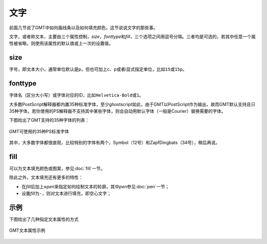 .. index:: ! fonts

文字
====

前面几节说了GMT中如何画线条以及如何填充颜色，这节说说文字的那些事。

文字，或者称文本，主要由三个属性控制，\ *size*\ ，\ *fonttype*\ 和\ *fill*\ ，三个选项之间用逗号分隔。三者均是可选的，若其中任意一个属性被省略，则使用该属性的默认值或上一次的设置值。

size
----

字号，即文本大小，通常单位默认是p，但也可加上c、p或者i显式指定单位，比如\ ``15``\ 或\ ``15p``\ 。

fonttype
--------

字体名（区分大小写）或字体对应的ID，比如\ ``Helvetica-Bold``\ 或\ ``1``\ 。

大多数PostScript解释器都内置35种标准字体，至少ghostscript如此，由于GMT以PostScript作为输出，故而GMT默认支持且只35种字体。若你使用的PS解释器不支持其中某些字体，则会自动用默认字体（一般是Courier）替换需要的字体。

下图给出了GMT支持的35种字体的列表：

.. figure:: /images/GMT_fonts.*
   :width: 600 px
   :align: center

   GMT可使用的35种PS标准字体

其中，大多数字体都很直观，比较特别的字体有两个，Symbol（12号）和ZapfDingbats（34号），稍后再说。

fill
----

可以为文本填充颜色或图案，参见\ :doc:`fill`\ 一节。

除此之外，文本填充还有更多的特性：

- 在\ *fill*\ 后加上\ **=**\ *pen*\ 来指定如何绘制文本的轮廓，其中\ *pen*\ 参见\ :doc:`pen`\ 一节；
- 设置\ *fill*\ 为\ ``-``\ ，则对文本进行填充，即空心文字；

示例
----

下图给出了几种指定文本属性的方式

.. figure:: /images/GMT_text.*
   :width: 600 px
   :align: center

   GMT文本属性示例
